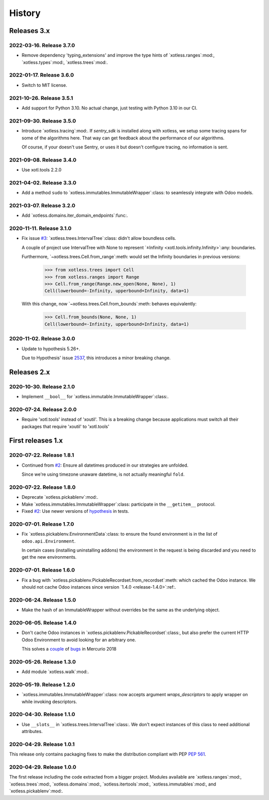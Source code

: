 =========
 History
=========

Releases 3.x
============

2022-03-16.  Release 3.7.0
--------------------------

- Remove dependency 'typing_extensions' and improve the type hints of
  `xotless.ranges`:mod:, `xotless.types`:mod:, `xotless.trees`:mod:.


2022-01-17.  Release 3.6.0
--------------------------

- Switch to MIT license.


2021-10-26.  Release 3.5.1
--------------------------

- Add support for Python 3.10.  No actual change, just testing with Python
  3.10 in our CI.

2021-09-30.  Release 3.5.0
--------------------------

- Introduce `xotless.tracing`:mod:.  If `sentry_sdk` is installed along with
  xotless, we setup some tracing spans for some of the algorithms here.  That
  way can get feedback about the performance of our algorithms.

  Of course, if your doesn't use Sentry, or uses it but doesn't configure
  tracing, no information is sent.


2021-09-08.  Release 3.4.0
--------------------------

- Use xotl.tools 2.2.0


2021-04-02.  Release 3.3.0
--------------------------

- Add a method ``sudo`` to `xotless.immutables.ImmutableWrapper`:class: to
  seamlessly integrate with Odoo models.

2021-03-07.  Release 3.2.0
--------------------------

- Add `xotless.domains.iter_domain_endpoints`:func:.


2020-11-11.  Release 3.1.0
--------------------------

- Fix issue `#3`__: `xotless.trees.IntervalTree`:class: didn't allow boundless
  cells.

  A couple of project use IntervalTree with None to represent `±Infinity
  <xotl.tools.infinity.Infinity>`:any: boundaries.

  Furthermore, `~xotless.trees.Cell.from_range`:meth: would set the Infinity
  boundaries in previous versions:

     >>> from xotless.trees import Cell
     >>> from xotless.ranges import Range
     >>> Cell.from_range(Range.new_open(None, None), 1)
     Cell(lowerbound=-Infinity, upperbound=Infinity, data=1)

  With this change, now `~xotless.trees.Cell.from_bounds`:meth: behaves
  equivalently:

     >>> Cell.from_bounds(None, None, 1)
     Cell(lowerbound=-Infinity, upperbound=Infinity, data=1)


__ https://gitlab.merchise.org/mercurio-2018/xotless/-/issues/3


2020-11-02.  Release 3.0.0
--------------------------

- Update to hypothesis 5.26+.

  Due to Hypothesis' issue `2537
  <https://github.com/HypothesisWorks/hypothesis/issues/2537>`__, this
  introduces a minor breaking change.


Releases 2.x
============


2020-10-30.  Release 2.1.0
--------------------------

- Implement ``__bool__`` for `xotless.immutable.ImmutableWrapper`:class:.


2020-07-24.  Release 2.0.0
--------------------------

- Require 'xotl.tools' instead of 'xoutil'.  This is a breaking change because
  applications must switch all their packages that require 'xoutil' to
  'xotl.tools'


First releases 1.x
==================

2020-07-22.  Release 1.8.1
--------------------------

- Continued from `#2`__: Ensure all datetimes produced in our strategies are
  unfolded.

  Since we're using timezone unaware datetime, is not actually meaningful
  ``fold``.

__ https://gitlab.merchise.org/mercurio-2018/xotless/-/issues/2


2020-07-22.  Release 1.8.0
--------------------------

- Deprecate `xotless.pickablenv`:mod:.

- Make `xotless.immutables.ImmutableWrapper`:class: participate in the
  ``__getitem__`` protocol.

- Fixed `#2`__: Use newer versions of `hypothesis`_ in tests.

__ https://gitlab.merchise.org/mercurio-2018/xotless/-/issues/2

.. _hypothesis: https://hypothesis.readthedocs.io/


2020-07-01.  Release 1.7.0
--------------------------

- Fix `xotless.pickablenv.EnvironmentData`:class: to ensure the found
  environment is in the list of ``odoo.api.Environment``.

  In certain cases (installing uninstalling addons) the environment in the
  request is being discarded and you need to get the new environments.


2020-07-01.  Release 1.6.0
--------------------------

- Fix a bug with `xotless.pickablenv.PickableRecordset.from_recordset`:meth:
  which cached the Odoo instance.  We should not cache Odoo instances since
  version `1.4.0 <release-1.4.0>`:ref:.


2020-06-24.  Release 1.5.0
--------------------------

- Make the hash of an ImmutableWrapper without overrides be the same as the
  underlying object.

.. _release-1.4.0:

2020-06-05.  Release 1.4.0
--------------------------

- Don't cache Odoo instances in `xotless.pickablenv.PickableRecordset`:class:,
  but also prefer the current HTTP Odoo Environment to avoid looking for an
  arbitrary one.

  This solves a `couple <xhg2#979>`_ of `bugs <xhg2#939>`_ in Mercurio 2018

  .. _xhg2#979: https://gitlab.merchise.org/mercurio-2018/xhg2/-/issues/979
  .. _xhg2#939: https://gitlab.merchise.org/mercurio-2018/xhg2/-/issues/939


2020-05-26.  Release 1.3.0
--------------------------

- Add module `xotless.walk`:mod:.


2020-05-19.  Release 1.2.0
--------------------------

- `xotless.immutables.ImmutableWrapper`:class: now accepts argument
  `wraps_descriptors` to apply wrapper on while invoking descriptors.


2020-04-30.  Release 1.1.0
--------------------------

- Use ``__slots__`` in `xotless.trees.IntervalTree`:class:.  We don't expect
  instances of this class to need additional attributes.


2020-04-29.  Release 1.0.1
--------------------------

This release only contains packaging fixes to make the distribution compliant
with PEP :pep:`561`.


2020-04-29.  Release 1.0.0
--------------------------

The first release including the code extracted from a bigger project.  Modules
available are `xotless.ranges`:mod:, `xotless.trees`:mod:,
`xotless.domains`:mod:, `xotless.itertools`:mod:, `xotless.immutables`:mod:,
and `xotless.pickablenv`:mod:.
